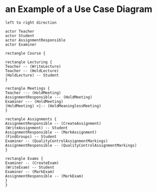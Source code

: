 * an Example of a Use Case Diagram
#+BEGIN_SRC plantuml :file FExampleUseCaseDiagram.png
left to right direction

actor Teacher
actor Student
actor AssignmentResponsible
actor Examiner

rectangle Course {

rectangle Lecturing {
Teacher -- (WriteLecture)
Teacher -- (HoldLecture)
(HoldLecture) -- Student
}

rectangle Meetings {
Teacher --- (HoldMeeting)
AssignmentResponsible --- (HoldMeeting)
Examiner --- (HoldMeeting)
(HoldMeeting) <|-- (HoldMeaninglessMeeting)
}

rectangle Assignments {
AssignmentResponsible -- (CreateAssignment)
(WriteAssignment) -- Student
AssignmentResponsible -- (MarkAssignment)
(FindGroups) -- Student
Examiner -- (QualityControlAssignmentMarkings)
AssignmentResponsible -- (QualityControlAssignmentMarkings)
}

rectangle Exams {
Examiner -- (CreateExam)
(WriteExam) -- Student
Examiner -- (MarkExam)
AssignmentResponsible -- (MarkExam)
}
}
#+END_SRC

#+RESULTS:
[[file:FExampleUseCaseDiagram.png]]


